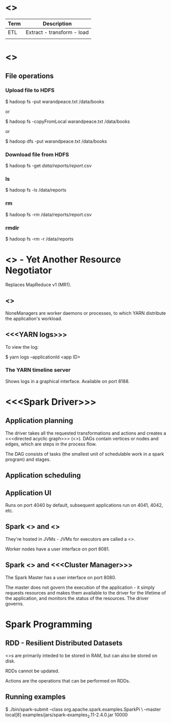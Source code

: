 * <<<Terminology>>>

| Term | Description                |
|------+----------------------------|
| ETL  | Extract - transform - load |
|      |                            |

* <<<Hadoop>>>

** File operations

*** Upload file to HDFS

$ hadoop fs -put warandpeace.txt /data/books

or

$ hadoop fs -copyFromLocal warandpeace.txt /data/books

or

$ hadoop dfs -put warandpeace.txt /data/books

*** Download file from HDFS

$ hadoop fs -get /data/reports/report/.csv

*** ls

$ hadoop fs -ls /data/reports

*** rm

$ hadoop fs -rm /data/reports/report.csv

*** rmdir

$ hadoop fs -rm -r /data/reports

* <<<YARN>>> - Yet Another Resource Negotiator

Replaces MapReduce v1 (MR1).

** <<<NodeManagers>>>

NoneManagers are worker daemons or processes, to which YARN distribute
the application's workload.

** <<<YARN logs>>>

To view the log:

$ yarn logs --applicationId <app ID>

*** The YARN timeline server

Shows logs in a graphical interface. Available on port 8188.

* <<<Spark Driver>>>

** Application planning

The driver takes all the requested transformations and actions and
creates a <<<directed acyclic graph>>> (<<<DAG>>>). DAGs contain
vertices or nodes and edges, which are steps in the process flow.

The DAG consists of tasks (the smallest unit of schedulable work in a
spark program) and stages.

** Application scheduling

** Application UI

Runs on port 4040 by default, subsequent applications run on 4041,
4042, etc.

** Spark <<<Executor>>> and <<<Worker>>>

They're hosted in JVMs - JVMs for executors are called a <<<heap>>>.

Worker nodes have a user interface on port 8081.

** Spark <<<Master>>> and <<<Cluster Manager>>>

The Spark Master has a user interface on port 8080.

The master does not govern the execution of the application - it
simply requests resources and makes them available to the driver for
the lifetime of the application, and monitors the status of the
resources. The driver governs.

* Spark Programming

** RDD - Resilient Distributed Datasets

<<<RDD>>>s are primarily inteded to be stored in RAM, but can also be
stored on disk. 

RDDs cannot be updated.

Actions are the operations that can be performed on RDDs. 


** Running examples

$ ./bin/spark-submit --class org.apache.spark.examples.SparkPi \
--master local[8] examples/jars/spark-examples_2.11-2.4.0.jar 10000
